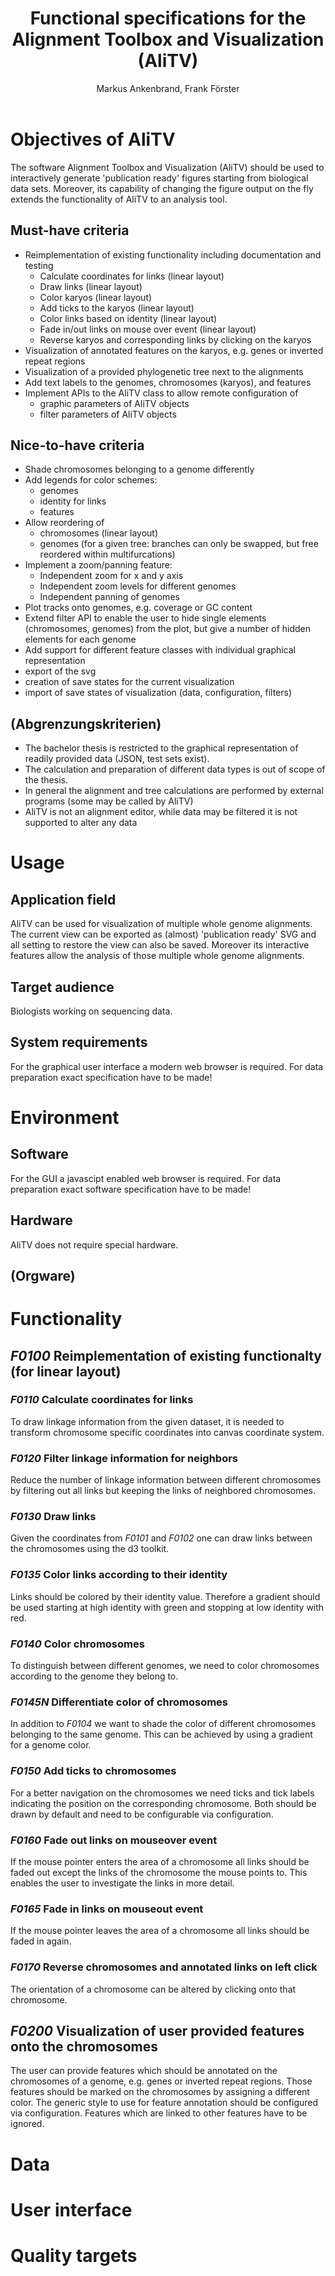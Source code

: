 #+AUTHOR: Markus Ankenbrand, Frank Förster
#+TITLE: Functional specifications for the Alignment Toolbox and Visualization (AliTV)
#+DESCRIPTION: This file contains the functional specification of the AliTV
#+EMAIL: markus.ankenbrand@uni-wuerzburg.de, frank.foerster@biozentrum.uni-wuerzburg.de

#+LATEX_CLASS: scrartcl
#+LATEX_CLASS_OPTIONS: [a4paper,english]
#+LATEX_HEADER: \usepackage[T1]{fontenc}
#+LATEX_HEADER: \usepackage[utf8]{inputenc}

#+TODO: TODO(t!) INPG(i@/!) TEST(n@/!) TESTFAIL(f@/!) TESTPASS(p@/!) | DONE(d!) REJC(c@)


* Objectives of AliTV
  The software Alignment Toolbox and Visualization (AliTV) should be
  used to interactively generate 'publication ready' figures starting
  from biological data sets. Moreover, its capability of changing the
  figure output on the fly extends the functionality of AliTV to an
  analysis tool.
** Must-have criteria
   - Reimplementation of existing functionality including documentation and testing
     - Calculate coordinates for links (linear layout)
     - Draw links (linear layout)
     - Color karyos (linear layout)
     - Add ticks to the karyos (linear layout)
     - Color links based on identity (linear layout)
     - Fade in/out links on mouse over event (linear layout)
     - Reverse karyos and corresponding links by clicking on the karyos
   - Visualization of annotated features on the karyos, e.g. genes or
     inverted repeat regions
   - Visualization of a provided phylogenetic tree next to the alignments
   - Add text labels to the genomes, chromosomes (karyos), and features
   - Implement APIs to the AliTV class to allow remote configuration of
     - graphic parameters of AliTV objects
     - filter parameters of AliTV objects
** Nice-to-have criteria
   - Shade chromosomes belonging to a genome differently
   - Add legends for color schemes:
     - genomes
     - identity for links
     - features
   - Allow reordering of
     - chromosomes (linear layout)
     - genomes (for a given tree: branches can only be swapped, but
       free reordered within multifurcations)
   - Implement a zoom/panning feature:
     - Independent zoom for x and y axis
     - Independent zoom levels for different genomes
     - Independent panning of genomes
   - Plot tracks onto genomes, e.g. coverage or GC content
   - Extend filter API to enable the user to hide single elements
     (chromosomes, genomes) from the plot, but give a number of hidden
     elements for each genome
   - Add support for different feature classes with individual
     graphical representation
   - export of the svg
   - creation of save states for the current visualization
   - import of save states of visualization (data, configuration,
     filters)
** (Abgrenzungskriterien)
   - The bachelor thesis is restricted to the graphical representation of readily provided data (JSON, test sets exist).
   - The calculation and preparation of different data types is out of scope of the thesis.
   - In general the alignment and tree calculations are performed by external programs (some may be called by AliTV)
   - AliTV is not an alignment editor, while data may be filtered it is not supported to alter any data
* Usage
** Application field
   AliTV can be used for visualization of multiple whole genome
   alignments. The current view can be exported as (almost)
   'publication ready' SVG and all setting to restore the view can
   also be saved. Moreover its interactive features allow the
   analysis of those multiple whole genome alignments.
** Target audience
   Biologists working on sequencing data.
** System requirements
   For the graphical user interface a modern web browser is
   required. For data preparation exact specification have to be made!
* Environment
** Software
   For the GUI a javascipt enabled web browser is required. For data
   preparation exact software specification have to be made!
** Hardware
   AliTV does not require special hardware.
** (Orgware)
* Functionality
** /F0100/ Reimplementation of existing functionalty (for linear layout)
*** /F0110/ Calculate coordinates for links
    To draw linkage information from the given dataset, it is needed
    to transform chromosome specific coordinates into canvas
    coordinate system.
*** /F0120/ Filter linkage information for neighbors
    Reduce the number of linkage information between different
    chromosomes by filtering out all links but keeping the links of
    neighbored chromosomes.
*** /F0130/ Draw links
    Given the coordinates from /F0101/ and /F0102/ one can draw links between the
    chromosomes using the d3 toolkit.
*** /F0135/ Color links according to their identity
    Links should be colored by their identity value. Therefore a
    gradient should be used starting at high identity with green and
    stopping at low identity with red.
*** /F0140/ Color chromosomes
    To distinguish between different genomes, we need to color
    chromosomes according to the genome they belong to.
*** /F0145N/ Differentiate color of chromosomes
    In addition to /F0104/ we want to shade the color of different
    chromosomes belonging to the same genome. This can be achieved by
    using a gradient for a genome color.
*** /F0150/ Add ticks to chromosomes
    For a better navigation on the chromosomes we need ticks and tick
    labels indicating the position on the corresponding
    chromosome. Both should be drawn by default and need to be
    configurable via configuration.
*** /F0160/ Fade out links on mouseover event
    If the mouse pointer enters the area of a chromosome all links
    should be faded out except the links of the chromosome the mouse
    points to. This enables the user to investigate the links in more
    detail.
*** /F0165/ Fade in links on mouseout event
    If the mouse pointer leaves the area of a chromosome all links
    should be faded in again.
*** /F0170/ Reverse chromosomes and annotated links on left click
    The orientation of a chromosome can be altered by clicking onto
    that chromosome.
** /F0200/ Visualization of user provided features onto the chromosomes
   The user can provide features which should be annotated on the
   chromosomes of a genome, e.g. genes or inverted repeat
   regions. Those features should be marked on the chromosomes by
   assigning a different color. The generic style to use for feature
   annotation should be configured via configuration. Features which
   are linked to other features have to be ignored.
* Data
* User interface
* Quality targets
